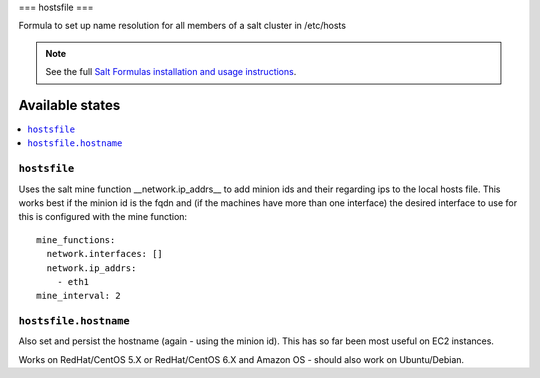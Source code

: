 ===
hostsfile
===

Formula to set up name resolution for all members of a salt cluster in /etc/hosts

.. note::

    See the full `Salt Formulas installation and usage instructions
    <http://docs.saltstack.com/topics/conventions/formulas.html>`_.

Available states
================

.. contents::
    :local:

``hostsfile``
-------

Uses the salt mine function __network.ip_addrs__ to add minion ids and their regarding ips to the local hosts file.
This works best if the minion id is the fqdn and (if the machines have more than one interface) the desired interface to use
for this is configured with the mine function::

    mine_functions:
      network.interfaces: []
      network.ip_addrs:
        - eth1
    mine_interval: 2

``hostsfile.hostname``
--------------

Also set and persist the hostname (again - using the minion id). This has so far been most useful on EC2 instances.

Works on RedHat/CentOS 5.X or RedHat/CentOS 6.X and Amazon OS - should also work on Ubuntu/Debian.
